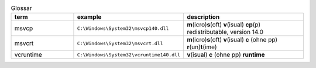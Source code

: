 .. role:: underline
    :class: underline

.. list-table:: Glossar
   :widths: 25 25 50
   :header-rows: 1

   * - term
     - example
     - description
   * - msvcp
     - ``C:\Windows\System32\msvcp140.dll``
     - **m**\ (icro)\ **s**\ (oft) **v**\ (isual) **cp**\ (p) redistributable, version 14.0
   * - msvcrt
     - ``C:\Windows\System32\msvcrt.dll``
     - **m**\ (icro)\ **s**\ (oft) **v**\ (isual) **c** (ohne pp) **r**\ (un)\ **t**\ (ime)
   * - vcruntime
     - ``C:\Windows\System32\vcruntime140.dll``
     - **v**\ (isual) **c** (ohne pp) **runtime**
